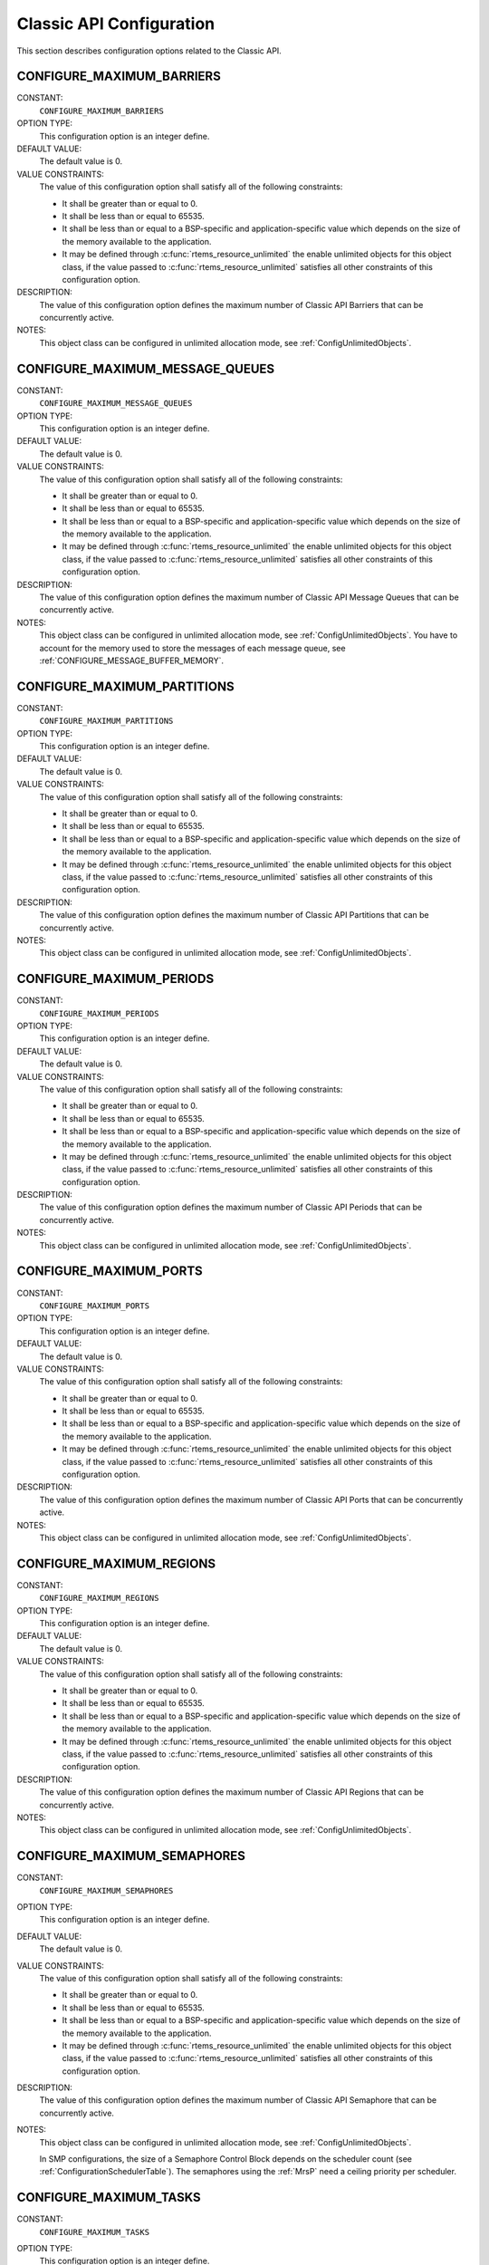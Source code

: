 .. SPDX-License-Identifier: CC-BY-SA-4.0

.. Copyright (C) 2020 embedded brains GmbH (http://www.embedded-brains.de)
.. Copyright (C) 1988, 2008 On-Line Applications Research Corporation (OAR)

.. This file is part of the RTEMS quality process and was automatically
.. generated.  If you find something that needs to be fixed or
.. worded better please post a report or patch to an RTEMS mailing list
.. or raise a bug report:
..
.. https://www.rtems.org/bugs.html
..
.. For information on updating and regenerating please refer to the How-To
.. section in the Software Requirements Engineering chapter of the
.. RTEMS Software Engineering manual.  The manual is provided as a part of
.. a release.  For development sources please refer to the online
.. documentation at:
..
.. https://docs.rtems.org

.. Generated from spec:/acfg/if/group-classic

Classic API Configuration
=========================

This section describes configuration options related to the Classic API.

.. Generated from spec:/acfg/if/max-barriers

.. index:: CONFIGURE_MAXIMUM_BARRIERS

.. _CONFIGURE_MAXIMUM_BARRIERS:

CONFIGURE_MAXIMUM_BARRIERS
--------------------------

CONSTANT:
    ``CONFIGURE_MAXIMUM_BARRIERS``

OPTION TYPE:
    This configuration option is an integer define.

DEFAULT VALUE:
    The default value is 0.

VALUE CONSTRAINTS:
    The value of this configuration option shall satisfy all of the following
    constraints:

    * It shall be greater than or equal to 0.

    * It shall be less than or equal to 65535.

    * It shall be less than or equal to a
      BSP-specific and application-specific value which depends on the size of the
      memory available to the application.

    * It may be defined through
      :c:func:`rtems_resource_unlimited` the enable unlimited objects for this
      object class, if the value passed to :c:func:`rtems_resource_unlimited`
      satisfies all other constraints of this configuration option.

DESCRIPTION:
    The value of this configuration option defines the maximum number of Classic
    API Barriers that can be concurrently active.

NOTES:
    This object class can be configured in unlimited allocation mode, see
    :ref:`ConfigUnlimitedObjects`.

.. Generated from spec:/acfg/if/max-message-queues

.. index:: CONFIGURE_MAXIMUM_MESSAGE_QUEUES

.. _CONFIGURE_MAXIMUM_MESSAGE_QUEUES:

CONFIGURE_MAXIMUM_MESSAGE_QUEUES
--------------------------------

CONSTANT:
    ``CONFIGURE_MAXIMUM_MESSAGE_QUEUES``

OPTION TYPE:
    This configuration option is an integer define.

DEFAULT VALUE:
    The default value is 0.

VALUE CONSTRAINTS:
    The value of this configuration option shall satisfy all of the following
    constraints:

    * It shall be greater than or equal to 0.

    * It shall be less than or equal to 65535.

    * It shall be less than or equal to a
      BSP-specific and application-specific value which depends on the size of the
      memory available to the application.

    * It may be defined through
      :c:func:`rtems_resource_unlimited` the enable unlimited objects for this
      object class, if the value passed to :c:func:`rtems_resource_unlimited`
      satisfies all other constraints of this configuration option.

DESCRIPTION:
    The value of this configuration option defines the maximum number of Classic
    API Message Queues that can be concurrently active.

NOTES:
    This object class can be configured in unlimited allocation mode, see
    :ref:`ConfigUnlimitedObjects`.  You have to account for the memory used to
    store the messages of each message queue, see
    :ref:`CONFIGURE_MESSAGE_BUFFER_MEMORY`.

.. Generated from spec:/acfg/if/max-partitions

.. index:: CONFIGURE_MAXIMUM_PARTITIONS

.. _CONFIGURE_MAXIMUM_PARTITIONS:

CONFIGURE_MAXIMUM_PARTITIONS
----------------------------

CONSTANT:
    ``CONFIGURE_MAXIMUM_PARTITIONS``

OPTION TYPE:
    This configuration option is an integer define.

DEFAULT VALUE:
    The default value is 0.

VALUE CONSTRAINTS:
    The value of this configuration option shall satisfy all of the following
    constraints:

    * It shall be greater than or equal to 0.

    * It shall be less than or equal to 65535.

    * It shall be less than or equal to a
      BSP-specific and application-specific value which depends on the size of the
      memory available to the application.

    * It may be defined through
      :c:func:`rtems_resource_unlimited` the enable unlimited objects for this
      object class, if the value passed to :c:func:`rtems_resource_unlimited`
      satisfies all other constraints of this configuration option.

DESCRIPTION:
    The value of this configuration option defines the maximum number of Classic
    API Partitions that can be concurrently active.

NOTES:
    This object class can be configured in unlimited allocation mode, see
    :ref:`ConfigUnlimitedObjects`.

.. Generated from spec:/acfg/if/max-periods

.. index:: CONFIGURE_MAXIMUM_PERIODS

.. _CONFIGURE_MAXIMUM_PERIODS:

CONFIGURE_MAXIMUM_PERIODS
-------------------------

CONSTANT:
    ``CONFIGURE_MAXIMUM_PERIODS``

OPTION TYPE:
    This configuration option is an integer define.

DEFAULT VALUE:
    The default value is 0.

VALUE CONSTRAINTS:
    The value of this configuration option shall satisfy all of the following
    constraints:

    * It shall be greater than or equal to 0.

    * It shall be less than or equal to 65535.

    * It shall be less than or equal to a
      BSP-specific and application-specific value which depends on the size of the
      memory available to the application.

    * It may be defined through
      :c:func:`rtems_resource_unlimited` the enable unlimited objects for this
      object class, if the value passed to :c:func:`rtems_resource_unlimited`
      satisfies all other constraints of this configuration option.

DESCRIPTION:
    The value of this configuration option defines the maximum number of Classic
    API Periods that can be concurrently active.

NOTES:
    This object class can be configured in unlimited allocation mode, see
    :ref:`ConfigUnlimitedObjects`.

.. Generated from spec:/acfg/if/max-ports

.. index:: CONFIGURE_MAXIMUM_PORTS

.. _CONFIGURE_MAXIMUM_PORTS:

CONFIGURE_MAXIMUM_PORTS
-----------------------

CONSTANT:
    ``CONFIGURE_MAXIMUM_PORTS``

OPTION TYPE:
    This configuration option is an integer define.

DEFAULT VALUE:
    The default value is 0.

VALUE CONSTRAINTS:
    The value of this configuration option shall satisfy all of the following
    constraints:

    * It shall be greater than or equal to 0.

    * It shall be less than or equal to 65535.

    * It shall be less than or equal to a
      BSP-specific and application-specific value which depends on the size of the
      memory available to the application.

    * It may be defined through
      :c:func:`rtems_resource_unlimited` the enable unlimited objects for this
      object class, if the value passed to :c:func:`rtems_resource_unlimited`
      satisfies all other constraints of this configuration option.

DESCRIPTION:
    The value of this configuration option defines the maximum number of Classic
    API Ports that can be concurrently active.

NOTES:
    This object class can be configured in unlimited allocation mode, see
    :ref:`ConfigUnlimitedObjects`.

.. Generated from spec:/acfg/if/max-regions

.. index:: CONFIGURE_MAXIMUM_REGIONS

.. _CONFIGURE_MAXIMUM_REGIONS:

CONFIGURE_MAXIMUM_REGIONS
-------------------------

CONSTANT:
    ``CONFIGURE_MAXIMUM_REGIONS``

OPTION TYPE:
    This configuration option is an integer define.

DEFAULT VALUE:
    The default value is 0.

VALUE CONSTRAINTS:
    The value of this configuration option shall satisfy all of the following
    constraints:

    * It shall be greater than or equal to 0.

    * It shall be less than or equal to 65535.

    * It shall be less than or equal to a
      BSP-specific and application-specific value which depends on the size of the
      memory available to the application.

    * It may be defined through
      :c:func:`rtems_resource_unlimited` the enable unlimited objects for this
      object class, if the value passed to :c:func:`rtems_resource_unlimited`
      satisfies all other constraints of this configuration option.

DESCRIPTION:
    The value of this configuration option defines the maximum number of Classic
    API Regions that can be concurrently active.

NOTES:
    This object class can be configured in unlimited allocation mode, see
    :ref:`ConfigUnlimitedObjects`.

.. Generated from spec:/acfg/if/max-semaphores

.. index:: CONFIGURE_MAXIMUM_SEMAPHORES

.. _CONFIGURE_MAXIMUM_SEMAPHORES:

CONFIGURE_MAXIMUM_SEMAPHORES
----------------------------

CONSTANT:
    ``CONFIGURE_MAXIMUM_SEMAPHORES``

OPTION TYPE:
    This configuration option is an integer define.

DEFAULT VALUE:
    The default value is 0.

VALUE CONSTRAINTS:
    The value of this configuration option shall satisfy all of the following
    constraints:

    * It shall be greater than or equal to 0.

    * It shall be less than or equal to 65535.

    * It shall be less than or equal to a
      BSP-specific and application-specific value which depends on the size of the
      memory available to the application.

    * It may be defined through
      :c:func:`rtems_resource_unlimited` the enable unlimited objects for this
      object class, if the value passed to :c:func:`rtems_resource_unlimited`
      satisfies all other constraints of this configuration option.

DESCRIPTION:
    The value of this configuration option defines the maximum number of Classic
    API Semaphore that can be concurrently active.

NOTES:
    This object class can be configured in unlimited allocation mode, see
    :ref:`ConfigUnlimitedObjects`.

    In SMP configurations, the size of a Semaphore Control Block depends on the
    scheduler count (see :ref:`ConfigurationSchedulerTable`).  The semaphores
    using the :ref:`MrsP` need a ceiling priority per scheduler.

.. Generated from spec:/acfg/if/max-tasks

.. index:: CONFIGURE_MAXIMUM_TASKS

.. _CONFIGURE_MAXIMUM_TASKS:

CONFIGURE_MAXIMUM_TASKS
-----------------------

CONSTANT:
    ``CONFIGURE_MAXIMUM_TASKS``

OPTION TYPE:
    This configuration option is an integer define.

DEFAULT VALUE:
    The default value is 0.

VALUE CONSTRAINTS:
    The value of this configuration option shall satisfy all of the following
    constraints:

    * It shall be greater than or equal to 0.

    * It shall be less than or equal to 65535.

    * It shall be less than or equal to a
      BSP-specific and application-specific value which depends on the size of the
      memory available to the application.

    * It shall be small enough so that the task
      stack space calculation carried out by ``<rtems/confdefs.h>`` does not
      overflow an integer of type `uintptr_t <https://en.cppreference.com/w/c/types/integer>`_.

    * It may be defined through
      :c:func:`rtems_resource_unlimited` the enable unlimited objects for this
      object class, if the value passed to :c:func:`rtems_resource_unlimited`
      satisfies all other constraints of this configuration option.

DESCRIPTION:
    The value of this configuration option defines the maximum number of Classic
    API Tasks that can be concurrently active.

NOTES:
    This object class can be configured in unlimited allocation mode, see
    :ref:`ConfigUnlimitedObjects`.

    The calculations for the required memory in the RTEMS Workspace for tasks
    assume that each task has a minimum stack size and has floating point
    support enabled.  The configuration option :ref:`CONFIGURE_EXTRA_TASK_STACKS` is used
    to specify task stack requirements *above* the minimum size required.

    The maximum number of POSIX threads is specified by
    :ref:`CONFIGURE_MAXIMUM_POSIX_THREADS`.

    A future enhancement to ``<rtems/confdefs.h>`` could be to eliminate the
    assumption that all tasks have floating point enabled. This would require
    the addition of a new configuration parameter to specify the number of
    tasks which enable floating point support.

.. Generated from spec:/acfg/if/max-thread-local-storage-size

.. index:: CONFIGURE_MAXIMUM_THREAD_LOCAL_STORAGE_SIZE

.. _CONFIGURE_MAXIMUM_THREAD_LOCAL_STORAGE_SIZE:

CONFIGURE_MAXIMUM_THREAD_LOCAL_STORAGE_SIZE
-------------------------------------------

CONSTANT:
    ``CONFIGURE_MAXIMUM_THREAD_LOCAL_STORAGE_SIZE``

OPTION TYPE:
    This configuration option is an integer define.

DEFAULT VALUE:
    The default value is 0.

VALUE CONSTRAINTS:
    The value of this configuration option shall be greater than or equal to 0
    and less than or equal to `SIZE_MAX <https://en.cppreference.com/w/c/types/limits>`_.

DESCRIPTION:
    If the value of this configuration option is greater than zero, then it
    defines the maximum thread-local storage size, otherwise the thread-local
    storage size is defined by the linker depending on the thread-local storage
    objects used by the application in the statically-linked executable.

NOTES:
    This configuration option can be used to reserve space for the dynamic linking
    of modules with thread-local storage objects.

    If the thread-local storage size defined by the thread-local storage
    objects used by the application in the statically-linked executable is greater
    than a non-zero value of this configuration option, then a fatal error will
    occur during system initialization.

    Use :c:func:`RTEMS_ALIGN_UP` and
    :c:macro:`RTEMS_TASK_STORAGE_ALIGNMENT` to adjust the size to meet the
    minimum alignment requirement of a thread-local storage area.

    The actual thread-local storage size is determined when the application
    executable is linked.  The ``rtems-exeinfo`` command line tool included in
    the RTEMS Tools can be used to obtain the thread-local storage size and
    alignment of an application executable.

.. Generated from spec:/acfg/if/max-timers

.. index:: CONFIGURE_MAXIMUM_TIMERS

.. _CONFIGURE_MAXIMUM_TIMERS:

CONFIGURE_MAXIMUM_TIMERS
------------------------

CONSTANT:
    ``CONFIGURE_MAXIMUM_TIMERS``

OPTION TYPE:
    This configuration option is an integer define.

DEFAULT VALUE:
    The default value is 0.

VALUE CONSTRAINTS:
    The value of this configuration option shall satisfy all of the following
    constraints:

    * It shall be greater than or equal to 0.

    * It shall be less than or equal to 65535.

    * It shall be less than or equal to a
      BSP-specific and application-specific value which depends on the size of the
      memory available to the application.

    * It may be defined through
      :c:func:`rtems_resource_unlimited` the enable unlimited objects for this
      object class, if the value passed to :c:func:`rtems_resource_unlimited`
      satisfies all other constraints of this configuration option.

DESCRIPTION:
    The value of this configuration option defines the maximum number of Classic
    API Timers that can be concurrently active.

NOTES:
    This object class can be configured in unlimited allocation mode, see
    :ref:`ConfigUnlimitedObjects`.

.. Generated from spec:/acfg/if/max-user-extensions

.. index:: CONFIGURE_MAXIMUM_USER_EXTENSIONS

.. _CONFIGURE_MAXIMUM_USER_EXTENSIONS:

CONFIGURE_MAXIMUM_USER_EXTENSIONS
---------------------------------

CONSTANT:
    ``CONFIGURE_MAXIMUM_USER_EXTENSIONS``

OPTION TYPE:
    This configuration option is an integer define.

DEFAULT VALUE:
    The default value is 0.

VALUE CONSTRAINTS:
    The value of this configuration option shall satisfy all of the following
    constraints:

    * It shall be greater than or equal to 0.

    * It shall be less than or equal to 65535.

    * It shall be less than or equal to a
      BSP-specific and application-specific value which depends on the size of the
      memory available to the application.

DESCRIPTION:
    The value of this configuration option defines the maximum number of Classic
    API User Extensions that can be concurrently active.

NOTES:
    This object class cannot be configured in unlimited allocation mode.

.. Generated from spec:/acfg/if/min-tasks-with-user-provided-storage

.. index:: CONFIGURE_MINIMUM_TASKS_WITH_USER_PROVIDED_STORAGE

.. _CONFIGURE_MINIMUM_TASKS_WITH_USER_PROVIDED_STORAGE:

CONFIGURE_MINIMUM_TASKS_WITH_USER_PROVIDED_STORAGE
--------------------------------------------------

CONSTANT:
    ``CONFIGURE_MINIMUM_TASKS_WITH_USER_PROVIDED_STORAGE``

OPTION TYPE:
    This configuration option is an integer define.

DEFAULT VALUE:
    The default value is 0.

VALUE CONSTRAINTS:
    The value of this configuration option shall be greater than or equal to 0
    and less than or equal to :ref:`CONFIGURE_MAXIMUM_TASKS`.

DESCRIPTION:
    The value of this configuration option defines the minimum count of Classic
    API Tasks which are constructed by :c:func:`rtems_task_construct`.

NOTES:
    By default, the calculation for the required memory in the RTEMS Workspace
    for tasks assumes that all Classic API Tasks are created by
    :c:func:`rtems_task_create`.  This configuration option can be used to
    reduce the required memory for the system-provided task storage areas since
    tasks constructed by :c:func:`rtems_task_construct` use a user-provided
    task storage area.
